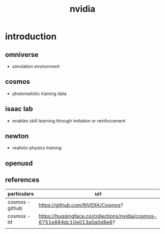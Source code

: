 #+title: nvidia
* introduction
** omniverse
- simulation environment
** cosmos
- photorealistic training data
** isaac lab
- enables skill learning through imitation or reinforcement
** newton
- realistic physics training
** openusd
** references
|-----------------+----------------------------------------------------------------------------|
| particulars     | url                                                                        |
|-----------------+----------------------------------------------------------------------------|
| cosmos - github | https://github.com/NVIDIA/Cosmos?                                          |
| cosmos - hf     | https://huggingface.co/collections/nvidia/cosmos-6751e884dc10e013a0a0d8e6? |
|                 |                                                                            |
|-----------------+----------------------------------------------------------------------------|

